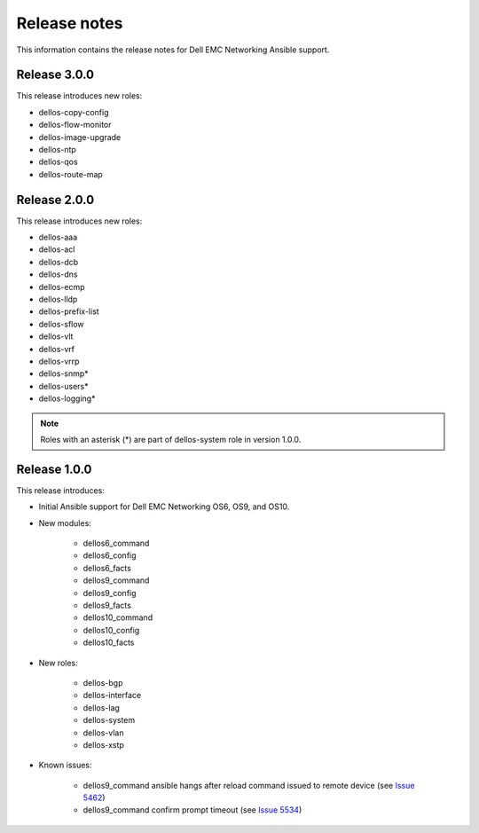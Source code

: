 ############# 
Release notes
#############

This information contains the release notes for Dell EMC Networking Ansible support.

Release 3.0.0
*************

This release introduces new roles:

- dellos-copy-config
- dellos-flow-monitor
- dellos-image-upgrade
- dellos-ntp
- dellos-qos
- dellos-route-map

Release 2.0.0
*************

This release introduces new roles:

- dellos-aaa
- dellos-acl
- dellos-dcb
- dellos-dns
- dellos-ecmp
- dellos-lldp	
- dellos-prefix-list
- dellos-sflow
- dellos-vlt
- dellos-vrf
- dellos-vrrp
- dellos-snmp*
- dellos-users*
- dellos-logging*
	
.. note:: Roles with an asterisk (*) are part of dellos-system role in version 1.0.0.
	
Release 1.0.0
*************

This release introduces:

- Initial Ansible support for Dell EMC Networking OS6, OS9, and OS10.

- New modules:
   
    - dellos6_command
    - dellos6_config
    - dellos6_facts
    - dellos9_command
    - dellos9_config
    - dellos9_facts
    - dellos10_command
    - dellos10_config
    - dellos10_facts

- New roles:

     - dellos-bgp
     - dellos-interface
     - dellos-lag
     - dellos-system
     - dellos-vlan
     - dellos-xstp

- Known issues:
     
     - dellos9_command ansible hangs after reload command issued to remote device (see `Issue 5462 <https://github.com/ansible/ansible-modules-core/issues/5462>`_)
     - dellos9_command confirm prompt timeout (see `Issue 5534 <https://github.com/ansible/ansible-modules-core/issues/5534>`_)
